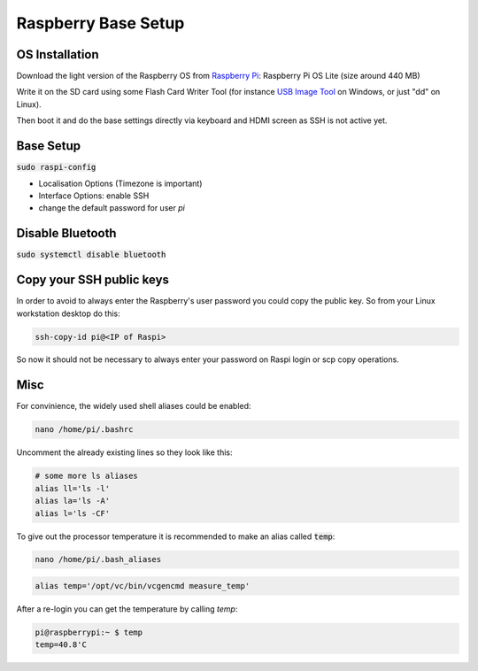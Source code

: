 Raspberry Base Setup
====================

OS Installation
---------------

Download the light version of the Raspberry OS from
`Raspberry Pi <https://www.raspberrypi.org/software>`_: Raspberry Pi OS Lite (size around 440 MB)

Write it on the SD card using some Flash Card Writer Tool (for instance `USB Image Tool <https://www.alexpage.de/>`_ on Windows, or just "dd" on Linux).

Then boot it and do the base settings directly via keyboard and HDMI screen as SSH is not active yet.

Base Setup
----------

:code:`sudo raspi-config`

- Localisation Options (Timezone is important)
- Interface Options: enable SSH
- change the default password for user *pi*


Disable Bluetooth
-----------------

:code:`sudo systemctl disable bluetooth`

Copy your SSH public keys
-------------------------

In order to avoid to always enter the Raspberry's user password you could copy the public key. So
from your Linux workstation desktop do this:

.. code::

   ssh-copy-id pi@<IP of Raspi>

So now it should not be necessary to always enter your password on Raspi login or scp copy operations.


Misc
----

For convinience, the widely used shell aliases could be enabled:

.. code::

   nano /home/pi/.bashrc

Uncomment the already existing lines so they look like this:

.. code::

   # some more ls aliases
   alias ll='ls -l'
   alias la='ls -A'
   alias l='ls -CF'

To give out the processor temperature it is recommended to make an alias called :code:`temp`:

.. code::

   nano /home/pi/.bash_aliases

.. code::

   alias temp='/opt/vc/bin/vcgencmd measure_temp'

After a re-login you can get the temperature by calling *temp*:

.. code::

   pi@raspberrypi:~ $ temp
   temp=40.8'C

